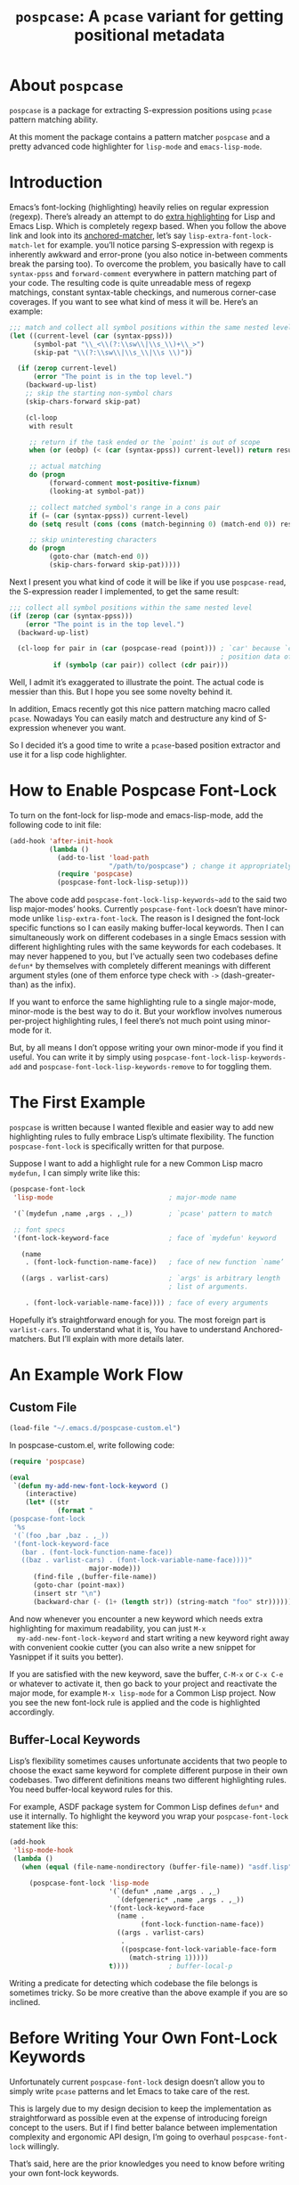 #+TITLE: ~pospcase~: A ~pcase~ variant for getting positional metadata

* About ~pospcase~
  ~pospcase~ is a package for extracting S-expression positions using
  ~pcase~ pattern matching ability.

  At this moment the package contains a pattern matcher ~pospcase~ and a
  pretty advanced code highlighter for ~lisp-mode~ and ~emacs-lisp-mode~.


* Introduction
  Emacs’s font-locking (highlighting) heavily relies on regular
  expression (regexp). There’s already an attempt to do [[https://github.com/Lindydancer/lisp-extra-font-lock][extra
  highlighting]] for Lisp and Emacs Lisp. Which is completely regexp
  based. When you follow the above link and look into its
  [[https://www.gnu.org/software/emacs/manual/html_node/elisp/Search_002dbased-Fontification.html][anchored-matcher]], let’s say ~lisp-extra-font-lock-match-let~ for
  example.  you’ll notice parsing S-expression with regexp is
  inherently awkward and error-prone (you also notice in-between
  comments break the parsing too). To overcome the problem, you
  basically have to call ~syntax-ppss~ and ~forward-comment~ everywhere in
  pattern matching part of your code. The resulting code is quite
  unreadable mess of regexp matchings, constant syntax-table
  checkings, and numerous corner-case coverages. If you want to see
  what kind of mess it will be. Here’s an example:

  #+BEGIN_SRC emacs-lisp
    ;;; match and collect all symbol positions within the same nested level
    (let ((current-level (car (syntax-ppss)))
          (symbol-pat "\\_<\\(?:\\sw\\|\\s_\\)+\\_>")
          (skip-pat "\\(?:\\sw\\|\\s_\\|\\s \\)"))

      (if (zerop current-level)
          (error "The point is in the top level.")
        (backward-up-list)
        ;; skip the starting non-symbol chars
        (skip-chars-forward skip-pat)

        (cl-loop
         with result

         ;; return if the task ended or the `point' is out of scope
         when (or (eobp) (< (car (syntax-ppss)) current-level)) return result

         ;; actual matching
         do (progn
              (forward-comment most-positive-fixnum)
              (looking-at symbol-pat))

         ;; collect matched symbol's range in a cons pair
         if (= (car (syntax-ppss)) current-level)
         do (setq result (cons (cons (match-beginning 0) (match-end 0)) result))

         ;; skip uninteresting characters
         do (progn
              (goto-char (match-end 0))
              (skip-chars-forward skip-pat)))))
  #+END_SRC

  Next I present you what kind of code it will be like if you use
  ~pospcase-read~, the S-expression reader I implemented, to get the
  same result:

  #+BEGIN_SRC emacs-lisp
    ;;; collect all symbol positions within the same nested level
    (if (zerop (car (syntax-ppss)))
        (error "The point is in the top level.")
      (backward-up-list)

      (cl-loop for pair in (car (pospcase-read (point))) ; `car' because `cdr' contains
                                                         ; position data of entire list
               if (symbolp (car pair)) collect (cdr pair)))

  #+END_SRC

  Well, I admit it’s exaggerated to illustrate the point. The actual
  code is messier than this. But I hope you see some novelty behind
  it.

  In addition, Emacs recently got this nice pattern matching macro
  called ~pcase~. Nowadays You can easily match and destructure any kind
  of S-expression whenever you want.

  So I decided it’s a good time to write a ~pcase~-based position
  extractor and use it for a lisp code highlighter.


* How to Enable Pospcase Font-Lock
  To turn on the font-lock for lisp-mode and emacs-lisp-mode, add the
  following code to init file:

  #+BEGIN_SRC emacs-lisp
    (add-hook 'after-init-hook
              (lambda ()
                (add-to-list 'load-path
                             "/path/to/pospcase") ; change it appropriately
                (require 'pospcase)
                (pospcase-font-lock-lisp-setup)))
  #+END_SRC

  The above code add ~pospcase-font-lock-lisp-keywords~add~ to the said
  two lisp major-modes’ hooks. Currently ~pospcase-font-lock~ doesn’t
  have minor-mode unlike ~lisp-extra-font-lock~. The reason is I
  designed the font-lock specific functions so I can easily making
  buffer-local keywords. Then I can simultaneously work on different
  codebases in a single Emacs session with different highlighting
  rules with the same keywords for each codebases. It may never
  happened to you, but I’ve actually seen two codebases define ~defun*~
  by themselves with completely different meanings with different
  argument styles (one of them enforce type check with ~->~
  (dash-greater-than) as the infix).

  If you want to enforce the same highlighting rule to a single
  major-mode, minor-mode is the best way to do it. But your workflow
  involves numerous per-project highlighting rules, I feel there’s not
  much point using minor-mode for it.

  But, by all means I don’t oppose writing your own minor-mode if you
  find it useful. You can write it by simply using
  ~pospcase-font-lock-lisp-keywords-add~ and
  ~pospcase-font-lock-lisp-keywords-remove~ to for toggling them.


* The First Example
  ~pospcase~ is written because I wanted flexible and easier way to add
  new highlighting rules to fully embrace Lisp’s ultimate
  flexibility. The function ~pospcase-font-lock~ is specifically
  written for that purpose.

  Suppose I want to add a highlight rule for a new Common Lisp macro
  ~mydefun,~ I can simply write like this:

  #+BEGIN_SRC emacs-lisp
    (pospcase-font-lock
     'lisp-mode                             ; major-mode name

     '(`(mydefun ,name ,args . ,_))         ; `pcase' pattern to match

     ;; font specs
     '(font-lock-keyword-face               ; face of `mydefun' keyword

       (name
        . (font-lock-function-name-face))   ; face of new function `name’

       ((args . varlist-cars)               ; `args' is arbitrary length
                                            ; list of arguments.

        . (font-lock-variable-name-face)))) ; face of every arguments
  #+END_SRC

  Hopefully it’s straightforward enough for you. The most foreign part
  is ~varlist-cars~. To understand what it is, You have to understand
  Anchored-matchers. But I’ll explain with more details later.

* An Example Work Flow
** Custom File
  #+BEGIN_SRC emacs-lisp
    (load-file "~/.emacs.d/pospcase-custom.el")
  #+END_SRC

  In pospcase-custom.el, write following code:

  #+BEGIN_SRC emacs-lisp
    (require 'pospcase)

    (eval
     `(defun my-add-new-font-lock-keyword ()
        (interactive)
        (let* ((str
                (format "
    (pospcase-font-lock
     '%s
     '(`(foo ,bar ,baz . ,_))
     '(font-lock-keyword-face
       (bar . (font-lock-function-name-face))
       ((baz . varlist-cars) . (font-lock-variable-name-face))))"
                        major-mode)))
          (find-file ,(buffer-file-name))
          (goto-char (point-max))
          (insert str "\n")
          (backward-char (- (1+ (length str)) (string-match "foo" str))))))
  #+END_SRC

  And now whenever you encounter a new keyword which needs extra
  highlighting for maximum readability, you can just ~M-x
  my-add-new-font-lock-keyword~ and start writing a new keyword right
  away with convenient cookie cutter (you can also write a new snippet
  for Yasnippet if it suits you better).

  If you are satisfied with the new keyword, save the buffer, ~C-M-x~ or
  ~C-x C-e~ or whatever to activate it, then go back to your project and
  reactivate the major mode, for example ~M-x lisp-mode~ for a Common
  Lisp project. Now you see the new font-lock rule is applied and the
  code is highlighted accordingly.

** Buffer-Local Keywords
   Lisp’s flexibility sometimes causes unfortunate accidents that two
   people to choose the exact same keyword for complete different
   purpose in their own codebases. Two different definitions means two
   different highlighting rules. You need buffer-local keyword rules
   for this.

   For example, ASDF package system for Common Lisp defines ~defun*~ and
   use it internally. To highlight the keyword you wrap your
   ~pospcase-font-lock~ statement like this:

   #+BEGIN_SRC emacs-lisp
     (add-hook
      'lisp-mode-hook
      (lambda ()
        (when (equal (file-name-nondirectory (buffer-file-name)) "asdf.lisp")

          (pospcase-font-lock 'lisp-mode
                              '(`(defun* ,name ,args . ,_)
                                `(defgeneric* ,name ,args . ,_))
                              '(font-lock-keyword-face
                                (name .
                                      (font-lock-function-name-face))
                                ((args . varlist-cars)
                                 .
                                 ((pospcase-font-lock-variable-face-form
                                   (match-string 1)))))
                              t))))          ; buffer-local-p
   #+END_SRC

   Writing a predicate for detecting which codebase the file belongs
   is sometimes tricky. So be more creative than the above example if
   you are so inclined.

* Before Writing Your Own Font-Lock Keywords
  Unfortunately current ~pospcase-font-lock~ design doesn’t allow you to
  simply write ~pcase~ patterns and let Emacs to take care of the rest.

  This is largely due to my design decision to keep the implementation
  as straightforward as possible even at the expense of introducing
  foreign concept to the users. But if I find better balance between
  implementation complexity and ergonomic API design, I’m going to
  overhaul ~pospcase-font-lock~ willingly.

  That’s said, here are the prior knowledges you need to know before
  writing your own font-lock keywords.

** Anchored-Matchers
   ~pcase~, which ~pospcase~ is heavily depending on, is not particularly
   designed for pattern-matching arbitrary length S-expression. To
   overcome the limitation, so far, seven anchored-matchers are
   implemented.

    - ~varlist~
    - ~varlist-cars~
    - ~key~
    - ~defstruct~
    - ~flet~
    - ~destructuring~
    - ~macrolet~

   I’m going to explain each of them.

*** ~Varlist~
    If you pair a pattern variable with ~varlist~ in font specs of
    ~pospcase-font-lock~ like:

    #+BEGIN_SRC emacs-lisp
      (args . varlist)
    #+END_SRC

    It means ~args~ is a list of arbitrary length with either symbol or
    two length list. Like argument list of ~defmethod~:

    #+BEGIN_SRC emacs-lisp
      (defmethod foo ((bar class1) (baz class2) qux quux)
        body)
    #+END_SRC

* Technical Details
** Data flow
   Anchored-matchers call ~pospcase-at~ and ~pospcase-read~ to parse
   S-expression and get positional metadata.

   ~pospcase-at~ returns cons cells in ~(start . end)~.

   ~pospcase-read~ returns S-expression tree with each node with cons
   cell in ~(sexp . (start . end))~

   Anchored-matchers either manually collect ~(start . end)~ pairs of
   interest or call ~pospcase~, ~pospcase-at~ or ~pospcase-read~ repeatedly
   on each start position ~(car (start . end))~ of interested
   S-expression and collect the result.

   Structure the collected ~(start . end)~ pairs in ~pospcase--matches~
   suitable for ~pospcase–iterator~ consumption like this:

   #+BEGIN_SRC emacs-lisp
     (((start . end)              ; (match-string 1) of first (match-data)
       (start . end))             ; (match-string 2) of first (match-data)

      ((start . end)              ; (match-string 1) of second (match-data)
       (start . end)))            ; (match-string 2) of second (match-data)
   #+END_SRC

   ~pospcase–iterator~ set ~car~ of ~pospcase--matches~ to ~~match-data~ using
   ~set-match-data~.

** Quirks of Pospcase Font Lock
*** Iterator
   Admittedly, ~pospcase-font-lock~ do something very weird. Here, I’m
   talking about anchored-matchers. As you can see all of them calls
   ~pospcase--call-iterator~ macro. True to its name, the macro realize
   the behavior of the iterator pattern (very crudely using a global
   variable ~pospcase--matches~ as the place holder for pre-collected
   data.) I’m not very please with the implementation either. But I
   think making lambda functions dynamically for each iterators,
   managing and dispatching them correct for each call, is far
   complexer than current implementation. And ultimately Emacs’s
   font-lock (and jit-lock) is single-threaded. So I decided it
   doesn’t worth the trouble to implement proper iterator.

   You may ask why do you have to implement iterator in the first
   place? Well, clearly Emacs’ font-lock.el was written with
   regexp-based crawler like behavior in mind. So
   ~font-lock-add-keywords~ was designed accordingly.  Lazy me just
   don’t want to reimplement everything from scratch. Obviously I’m
   misusing them. And this is why ~pospcase-font-lock~ needs its weird
   iterator.

*** Emacs-Lisp-fy
   The thing is, Emacs Lisp doesn’t have reader macro. In ~pospcase~
   context it means you can’t really use Emacs’s build-in reader
   ~read-from-string~ to parse Common Lisp’s S-expressions.

   To circumvent and not really tackle the limitation,
   ~pospcase--read-from-string~ does quick hack using regexp to convert
   unless unparsable S-expressions into Emacs Lisp counterpart as
   smoothly as possible.

   It’s simple text replacement rule. So don’t expect too much. If you
   experience a major problem you can’t think any way to circumvent,
   well, accept it as unparsable and give up the fancy highlighting
   for that section.


** How to use ~pospcase~, ~pospcase-at~, ~pospcase-read~
  If you have some reason to directly get positions of S-expressions
  in a buffer, you can use ~pospcase-at~ with ~pcase~ like syntax:

  #+BEGIN_SRC emacs-lisp
    (pospcase-at (point-min) '((`,exp exp)))
  #+END_SRC

  #+RESULTS:
  : (1 . 41)

  More detailed explanation can be found in ~pospcase-read~ docstring.


** Limitation of ~pospcase~, ~pospcase-at~, ~pospcase-read~


** Limitation of ~pospcase-font-lock~
** Secretly using Regular Expression
  ~pospcase-font-lock~ totally depends on ~pcase~. But it still use regexp
  for searching heading keywords. The reason why I don’t use something
  like [[https://github.com/emacsmirror/el-search][el-search]] is I fear further degeneration of performance. And I
  feel it’s overkill.

  So far I have no use case for in-middle keyword matching. So it’s
  not implemented. Purposely ~pospcase-font-lock~ only supports heading
  keyword patterns.

*** No support for nest in binding list
   Following doesn’t work:
   
  #+BEGIN_SRC emacs-lisp
    (let ((foo
           (let ((bar 'baz))
             bar)))
      foo)
  #+END_SRC

  But following works:

  #+BEGIN_SRC emacs-lisp
    (let ((foo 'bar))
      (let ((baz foo))
        baz))
  #+END_SRC

  Maybe this is due to my ignorance of font-lock internals and not a
  real technical limitation. I’m eager to fix it.

*** No support for multiple anchored-matcher
   Currently only single arbitrary length list matching per-pattern is
   allowed. For example, ~defclass~ has syntax:

   #+BEGIN_SRC emacs-lisp
     `(defclass ,name ,supers ,slots . ,_)
   #+END_SRC

   Where ~supers~ is a list of super-classes, and ~slots~ is a list of
   class’s variables.

   To over come the limitation, font-lock keyword of ~defclass~ is
   declared as follow:

   #+BEGIN_SRC emacs-lisp
     (pospcase-font-lock 'lisp-mode
                         '(`(defclass ,name ,supers ,slots . ,_))
                         '(font-lock-keyword-face
                           (name . (default))
                           (supers . (default))
                           ((slots . varlist-cars) . (font-lock-variable-name-face))))

     (pospcase-font-lock 'lisp-mode
                         '(`(defclass ,name ,supers . ,_))
                         '(font-lock-keyword-face
                           (name . (font-lock-type-face))
                           ((supers . varlist-cars) . (font-lock-type-face))))
   #+END_SRC

   Note ~pospcase-font-lock~ adds new keyword at the start of a keyword
   list. In other word, the last added keyword will be highlighted
   first. And since keywords are internally processed with ~'append~
   flag, the below highlighting is not going to be overwritten by the
   above keyword’s ~default~ face.

   I’m aware it’s quite unintuitive. Maybe someday I might properly
   implement support for multiple anchored matchers.
